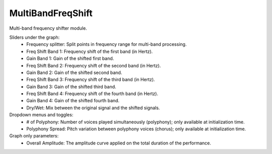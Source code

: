 MultiBandFreqShift
======================

Multi-band frequency shifter module.


.. image:: /images/Parametres_MBFreqShift.png

Sliders under the graph:
    - Frequency splitter: Split points in frequency range for multi-band processing.
    - Freq Shift Band 1: Frequency shift of the first band (in Hertz).
    - Gain Band 1: Gain of the shifted first band.
    - Freq Shift Band 2: Frequency shift of the second band (in Hertz).
    - Gain Band 2: Gain of the shifted second band.
    - Freq Shift Band 3: Frequency shift of the third band (in Hertz).
    - Gain Band 3: Gain of the shifted third band.
    - Freq Shift Band 4: Frequency shift of the fourth band (in Hertz).
    - Gain Band 4: Gain of the shifted fourth band.
    - Dry/Wet: Mix between the original signal and the shifted signals.

Dropdown menus and toggles:
    - # of Polyphony: Number of voices played simultaneously (polyphony); only available at initialization time.
    - Polyphony Spread: Pitch variation between polyphony voices (chorus); only available at initialization time.

Graph only parameters:
    - Overall Amplitude: The amplitude curve applied on the total duration of the performance.

